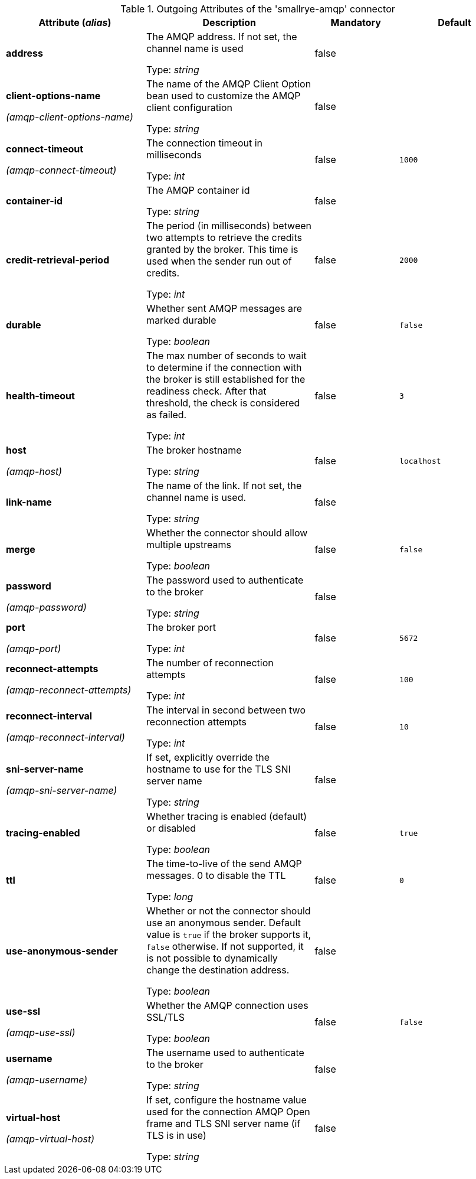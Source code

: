 .Outgoing Attributes of the 'smallrye-amqp' connector
[cols="25, 30, 15, 20",options="header"]
|===
|Attribute (_alias_) | Description | Mandatory | Default

| [.no-hyphens]#*address*# | The AMQP address. If not set, the channel name is used

Type: _string_ | false | 

| [.no-hyphens]#*client-options-name*#

[.no-hyphens]#_(amqp-client-options-name)_# | The name of the AMQP Client Option bean used to customize the AMQP client configuration

Type: _string_ | false | 

| [.no-hyphens]#*connect-timeout*#

[.no-hyphens]#_(amqp-connect-timeout)_# | The connection timeout in milliseconds

Type: _int_ | false | `1000`

| [.no-hyphens]#*container-id*# | The AMQP container id

Type: _string_ | false | 

| [.no-hyphens]#*credit-retrieval-period*# | The period (in milliseconds) between two attempts to retrieve the credits granted by the broker. This time is used when the sender run out of credits.

Type: _int_ | false | `2000`

| [.no-hyphens]#*durable*# | Whether sent AMQP messages are marked durable

Type: _boolean_ | false | `false`

| [.no-hyphens]#*health-timeout*# | The max number of seconds to wait to determine if the connection with the broker is still established for the readiness check. After that threshold, the check is considered as failed.

Type: _int_ | false | `3`

| [.no-hyphens]#*host*#

[.no-hyphens]#_(amqp-host)_# | The broker hostname

Type: _string_ | false | `localhost`

| [.no-hyphens]#*link-name*# | The name of the link. If not set, the channel name is used.

Type: _string_ | false | 

| [.no-hyphens]#*merge*# | Whether the connector should allow multiple upstreams

Type: _boolean_ | false | `false`

| [.no-hyphens]#*password*#

[.no-hyphens]#_(amqp-password)_# | The password used to authenticate to the broker

Type: _string_ | false | 

| [.no-hyphens]#*port*#

[.no-hyphens]#_(amqp-port)_# | The broker port

Type: _int_ | false | `5672`

| [.no-hyphens]#*reconnect-attempts*#

[.no-hyphens]#_(amqp-reconnect-attempts)_# | The number of reconnection attempts

Type: _int_ | false | `100`

| [.no-hyphens]#*reconnect-interval*#

[.no-hyphens]#_(amqp-reconnect-interval)_# | The interval in second between two reconnection attempts

Type: _int_ | false | `10`

| [.no-hyphens]#*sni-server-name*#

[.no-hyphens]#_(amqp-sni-server-name)_# | If set, explicitly override the hostname to use for the TLS SNI server name

Type: _string_ | false | 

| [.no-hyphens]#*tracing-enabled*# | Whether tracing is enabled (default) or disabled

Type: _boolean_ | false | `true`

| [.no-hyphens]#*ttl*# | The time-to-live of the send AMQP messages. 0 to disable the TTL

Type: _long_ | false | `0`

| [.no-hyphens]#*use-anonymous-sender*# | Whether or not the connector should use an anonymous sender. Default value is `true` if the broker supports it, `false` otherwise. If not supported, it is not possible to dynamically change the destination address.

Type: _boolean_ | false | 

| [.no-hyphens]#*use-ssl*#

[.no-hyphens]#_(amqp-use-ssl)_# | Whether the AMQP connection uses SSL/TLS

Type: _boolean_ | false | `false`

| [.no-hyphens]#*username*#

[.no-hyphens]#_(amqp-username)_# | The username used to authenticate to the broker

Type: _string_ | false | 

| [.no-hyphens]#*virtual-host*#

[.no-hyphens]#_(amqp-virtual-host)_# | If set, configure the hostname value used for the connection AMQP Open frame and TLS SNI server name (if TLS is in use)

Type: _string_ | false | 

|===
